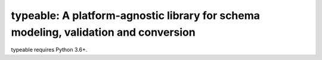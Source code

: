 typeable: A platform-agnostic library for schema modeling, validation and conversion
====================================================================================

typeable requires Python 3.6+.
